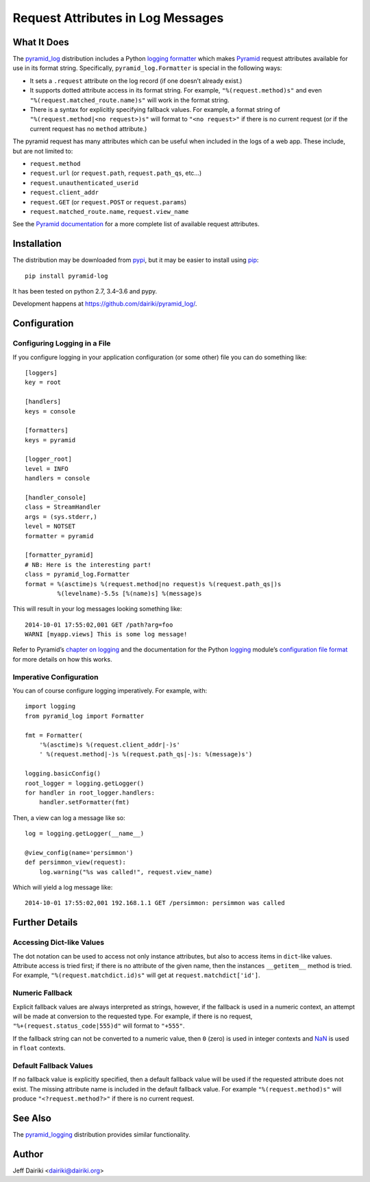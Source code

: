 ##################################
Request Attributes in Log Messages
##################################

|version| |py_versions| |py_implementation| |license| |build status| |trackgit|

What It Does
============

The `pyramid_log`_ distribution includes a Python `logging formatter`_
which makes Pyramid_ request attributes available for use in its
format string.  Specifically, ``pyramid_log.Formatter`` is special in
the following ways:

- It sets a ``.request`` attribute on the log record (if one doesn’t
  already exist.)

- It supports dotted attribute access in its format string. For
  example, ``"%(request.method)s"`` and even
  ``"%(request.matched_route.name)s"`` will work in the format string.

- There is a syntax for explicitly specifying fallback values.  For
  example, a format string of ``"%(request.method|<no request>)s"``
  will format to ``"<no request>"`` if there is no current request (or
  if the current request has no ``method`` attribute.)

The pyramid request has many attributes which can be useful when included
in the logs of a web app.  These include, but are not limited to:

- ``request.method``
- ``request.url`` (or ``request.path``, ``request.path_qs``, etc…)
- ``request.unauthenticated_userid``
- ``request.client_addr``
- ``request.GET`` (or ``request.POST`` or ``request.params``)
- ``request.matched_route.name``, ``request.view_name``

See the `Pyramid documentation <pyramid.request_>`_ for a more
complete list of available request attributes.

.. _pyramid_log: https://pypi.python.org/pypi/pyramid_log/
.. _logging formatter:
   https://docs.python.org/3/library/logging.html#formatter-objects
.. _pyramid: http://docs.pylonsproject.org/projects/pyramid/en/latest/
.. _pyramid.request:
   http://docs.pylonsproject.org/projects/pyramid/en/latest/api/request.html


Installation
============

The distribution may be downloaded from pypi_, but it may be easier to
install using pip_::

    pip install pyramid-log

It has been tested on python 2.7, 3.4–3.6 and pypy.

Development happens at https://github.com/dairiki/pyramid_log/.

.. _pypi: `logging formatter`_
.. _pip: https://pip.pypa.io/en/latest/


Configuration
=============

Configuring Logging in a File
-----------------------------

If you configure logging in your application configuration (or some
other) file you can do something like::

    [loggers]
    key = root

    [handlers]
    keys = console

    [formatters]
    keys = pyramid

    [logger_root]
    level = INFO
    handlers = console

    [handler_console]
    class = StreamHandler
    args = (sys.stderr,)
    level = NOTSET
    formatter = pyramid

    [formatter_pyramid]
    # NB: Here is the interesting part!
    class = pyramid_log.Formatter
    format = %(asctime)s %(request.method|no request)s %(request.path_qs|)s
             %(levelname)-5.5s [%(name)s] %(message)s

This will result in your log messages looking something like::

    2014-10-01 17:55:02,001 GET /path?arg=foo
    WARNI [myapp.views] This is some log message!

Refer to Pyramid’s `chapter on logging`_ and the documentation for the
Python logging_ module’s `configuration file format`_ for more details
on how this works.

.. _chapter on logging:
   http://docs.pylonsproject.org/projects/pyramid/en/latest/narr/logging.html
.. _logging:
   https://docs.python.org/3/library/logging.html
.. _configuration file format:
   https://docs.python.org/3/library/logging.config.html#logging-config-fileformat


Imperative Configuration
------------------------

You can of course configure logging imperatively.  For example, with::

    import logging
    from pyramid_log import Formatter

    fmt = Formatter(
        '%(asctime)s %(request.client_addr|-)s'
        ' %(request.method|-)s %(request.path_qs|-)s: %(message)s')

    logging.basicConfig()
    root_logger = logging.getLogger()
    for handler in root_logger.handlers:
        handler.setFormatter(fmt)

Then, a view can log a message like so::

    log = logging.getLogger(__name__)

    @view_config(name='persimmon')
    def persimmon_view(request):
        log.warning("%s was called!", request.view_name)

Which will yield a log message like::

    2014-10-01 17:55:02,001 192.168.1.1 GET /persimmon: persimmon was called


Further Details
===============

Accessing Dict-like Values
--------------------------

The dot notation can be used to access not only instance attributes,
but also to access items in ``dict``-like values.  Attribute access is
tried first; if there is no attribute of the given name, then the
instances ``__getitem__`` method is tried.  For example,
``"%(request.matchdict.id)s"`` will get at
``request.matchdict['id']``.

Numeric Fallback
----------------

Explicit fallback values are always interpreted as strings, however,
if the fallback is used in a numeric context, an attempt will be made
at conversion to the requested type.  For example, if there is no
request, ``"%+(request.status_code|555)d"`` will format to ``"+555"``.

If the fallback string can not be converted to a numeric value, then
``0`` (zero) is used in integer contexts and NaN_ is used in ``float``
contexts.

.. _NaN: https://en.wikipedia.org/wiki/NaN

Default Fallback Values
-----------------------

If no fallback value is explicitly specified, then a default fallback
value will be used if the requested attribute does not exist.  The
missing attribute name is included in the default fallback value.  For
example ``"%(request.method)s"`` will produce ``"<?request.method?>"``
if there is no current request.


See Also
========

The `pyramid_logging`_ distribution provides similar functionality.

.. _pyramid_logging: https://pypi.python.org/pypi/pyramid_logging


Author
======

Jeff Dairiki <dairiki@dairiki.org>


.. ==== Badges ====

.. |build status| image::
    https://github.com/dairiki/pyramid_log/actions/workflows/tests.yml/badge.svg?branch=master
    :target: https://github.com/dairiki/pyramid_log/actions/workflows/tests.yml
.. |downloads| image::
    https://img.shields.io/pypi/dm/pyramid_log.svg
    :target: https://pypi.python.org/pypi/pyramid_log/
    :alt: Downloads
.. |version| image::
    https://img.shields.io/pypi/v/pyramid_log.svg
    :target: https://pypi.python.org/pypi/pyramid_log/
    :alt: Latest Version
.. |py_versions| image::
    https://img.shields.io/pypi/pyversions/pyramid_log.svg
    :target: https://pypi.python.org/pypi/pyramid_log/
    :alt: Supported Python versions
.. |py_implementation| image::
    https://img.shields.io/pypi/implementation/pyramid_log.svg
    :target: https://pypi.python.org/pypi/pyramid_log/
    :alt: Supported Python versions
.. |license| image::
    https://img.shields.io/pypi/l/pyramid_log.svg
    :target: https://github.com/dairiki/pyramid_log/blob/master/LICENSE
    :alt: License
.. |dev_status| image::
    https://img.shields.io/pypi/status/pyramid_log.svg
    :target: https://pypi.python.org/pypi/pyramid_log/
    :alt: Development Status
.. |trackgit| image::
    https://us-central1-trackgit-analytics.cloudfunctions.net/token/ping/lhat1p4ztjd57xd6xaml
    :target: https://trackgit.com
    :alt: Trackgit Views
